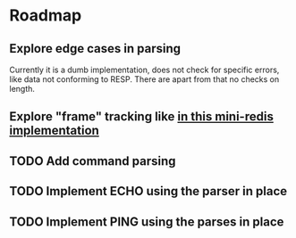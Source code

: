* Roadmap
** Explore edge cases in parsing
Currently it is a dumb implementation, does not check for
specific errors, like data not conforming to RESP.
There are apart from that no checks on length.

** Explore "frame" tracking like [[https://github.com/tokio-rs/mini-redis/][in this mini-redis implementation]]
** TODO Add command parsing
** TODO Implement ECHO using the parser in place
** TODO Implement PING using the parses in place
